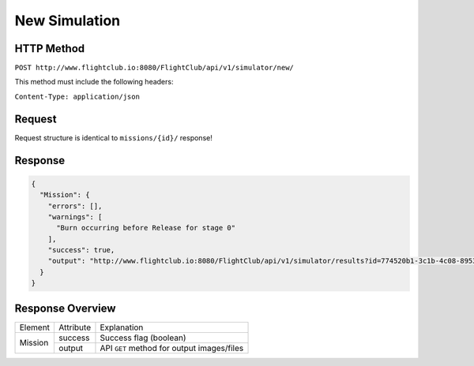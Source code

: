 New Simulation
##############

HTTP Method
===========

``POST http://www.flightclub.io:8080/FlightClub/api/v1/simulator/new/``

This method must include the following headers:

``Content-Type: application/json``

Request
=======

Request structure is identical to ``missions/{id}/`` response!

Response
========

.. code-block:: json

  {
    "Mission": {
      "errors": [],
      "warnings": [
        "Burn occurring before Release for stage 0"
      ],
      "success": true,
      "output": "http://www.flightclub.io:8080/FlightClub/api/v1/simulator/results?id=774520b1-3c1b-4c08-8953-fb11f79af50d&pl=JSN3"
    }
  }

Response Overview
=================

+---------+-----------+----------------------------------------------+
| Element | Attribute | Explanation                                  |
+---------+-----------+----------------------------------------------+
| Mission | success   | Success flag (boolean)                       |
|         +-----------+----------------------------------------------+
|         | output    | API ``GET`` method for output images/files   |
+---------+-----------+----------------------------------------------+
